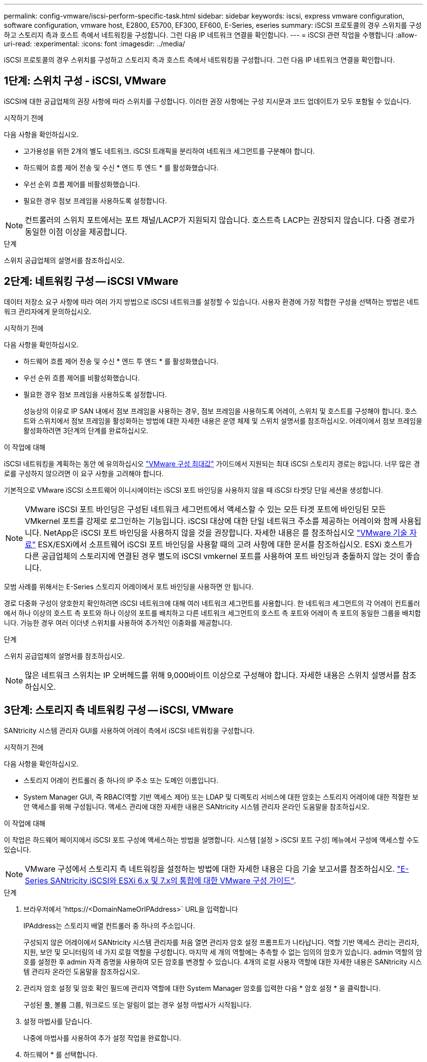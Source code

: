 ---
permalink: config-vmware/iscsi-perform-specific-task.html 
sidebar: sidebar 
keywords: iscsi, express vmware configuration, software configuration, vmware host, E2800, E5700, EF300, EF600, E-Series, eseries 
summary: iSCSI 프로토콜의 경우 스위치를 구성하고 스토리지 측과 호스트 측에서 네트워킹을 구성합니다. 그런 다음 IP 네트워크 연결을 확인합니다. 
---
= iSCSI 관련 작업을 수행합니다
:allow-uri-read: 
:experimental: 
:icons: font
:imagesdir: ../media/


[role="lead"]
iSCSI 프로토콜의 경우 스위치를 구성하고 스토리지 측과 호스트 측에서 네트워킹을 구성합니다. 그런 다음 IP 네트워크 연결을 확인합니다.



== 1단계: 스위치 구성 - iSCSI, VMware

iSCSI에 대한 공급업체의 권장 사항에 따라 스위치를 구성합니다. 이러한 권장 사항에는 구성 지시문과 코드 업데이트가 모두 포함될 수 있습니다.

.시작하기 전에
다음 사항을 확인하십시오.

* 고가용성을 위한 2개의 별도 네트워크. iSCSI 트래픽을 분리하여 네트워크 세그먼트를 구분해야 합니다.
* 하드웨어 흐름 제어 전송 및 수신 * 엔드 투 엔드 * 를 활성화했습니다.
* 우선 순위 흐름 제어를 비활성화했습니다.
* 필요한 경우 점보 프레임을 사용하도록 설정합니다.



NOTE: 컨트롤러의 스위치 포트에서는 포트 채널/LACP가 지원되지 않습니다. 호스트측 LACP는 권장되지 않습니다. 다중 경로가 동일한 이점 이상을 제공합니다.

.단계
스위치 공급업체의 설명서를 참조하십시오.



== 2단계: 네트워킹 구성 -- iSCSI VMware

데이터 저장소 요구 사항에 따라 여러 가지 방법으로 iSCSI 네트워크를 설정할 수 있습니다. 사용자 환경에 가장 적합한 구성을 선택하는 방법은 네트워크 관리자에게 문의하십시오.

.시작하기 전에
다음 사항을 확인하십시오.

* 하드웨어 흐름 제어 전송 및 수신 * 엔드 투 엔드 * 를 활성화했습니다.
* 우선 순위 흐름 제어를 비활성화했습니다.
* 필요한 경우 점보 프레임을 사용하도록 설정합니다.
+
성능상의 이유로 IP SAN 내에서 점보 프레임을 사용하는 경우, 점보 프레임을 사용하도록 어레이, 스위치 및 호스트를 구성해야 합니다. 호스트와 스위치에서 점보 프레임을 활성화하는 방법에 대한 자세한 내용은 운영 체제 및 스위치 설명서를 참조하십시오. 어레이에서 점보 프레임을 활성화하려면 3단계의 단계를 완료하십시오.



.이 작업에 대해
iSCSI 네트워킹을 계획하는 동안 에 유의하십시오 https://configmax.vmware.com/home["VMware 구성 최대값"^] 가이드에서 지원되는 최대 iSCSI 스토리지 경로는 8입니다. 너무 많은 경로를 구성하지 않으려면 이 요구 사항을 고려해야 합니다.

기본적으로 VMware iSCSI 소프트웨어 이니시에이터는 iSCSI 포트 바인딩을 사용하지 않을 때 iSCSI 타겟당 단일 세션을 생성합니다.


NOTE: VMware iSCSI 포트 바인딩은 구성된 네트워크 세그먼트에서 액세스할 수 있는 모든 타겟 포트에 바인딩된 모든 VMkernel 포트를 강제로 로그인하는 기능입니다. iSCSI 대상에 대한 단일 네트워크 주소를 제공하는 어레이와 함께 사용됩니다. NetApp은 iSCSI 포트 바인딩을 사용하지 않을 것을 권장합니다. 자세한 내용은 를 참조하십시오 http://kb.vmware.com/["VMware 기술 자료"] ESX/ESXi에서 소프트웨어 iSCSI 포트 바인딩을 사용할 때의 고려 사항에 대한 문서를 참조하십시오. ESXi 호스트가 다른 공급업체의 스토리지에 연결된 경우 별도의 iSCSI vmkernel 포트를 사용하여 포트 바인딩과 충돌하지 않는 것이 좋습니다.

모범 사례를 위해서는 E-Series 스토리지 어레이에서 포트 바인딩을 사용하면 안 됩니다.

경로 다중화 구성이 양호한지 확인하려면 iSCSI 네트워크에 대해 여러 네트워크 세그먼트를 사용합니다. 한 네트워크 세그먼트의 각 어레이 컨트롤러에서 하나 이상의 호스트 측 포트와 하나 이상의 포트를 배치하고 다른 네트워크 세그먼트의 호스트 측 포트와 어레이 측 포트의 동일한 그룹을 배치합니다. 가능한 경우 여러 이더넷 스위치를 사용하여 추가적인 이중화를 제공합니다.

.단계
스위치 공급업체의 설명서를 참조하십시오.


NOTE: 많은 네트워크 스위치는 IP 오버헤드를 위해 9,000바이트 이상으로 구성해야 합니다. 자세한 내용은 스위치 설명서를 참조하십시오.



== 3단계: 스토리지 측 네트워킹 구성 -- iSCSI, VMware

SANtricity 시스템 관리자 GUI를 사용하여 어레이 측에서 iSCSI 네트워킹을 구성합니다.

.시작하기 전에
다음 사항을 확인하십시오.

* 스토리지 어레이 컨트롤러 중 하나의 IP 주소 또는 도메인 이름입니다.
* System Manager GUI, 즉 RBAC(역할 기반 액세스 제어) 또는 LDAP 및 디렉토리 서비스에 대한 암호는 스토리지 어레이에 대한 적절한 보안 액세스를 위해 구성됩니다. 액세스 관리에 대한 자세한 내용은 SANtricity 시스템 관리자 온라인 도움말을 참조하십시오.


.이 작업에 대해
이 작업은 하드웨어 페이지에서 iSCSI 포트 구성에 액세스하는 방법을 설명합니다. 시스템 [설정 > iSCSI 포트 구성] 메뉴에서 구성에 액세스할 수도 있습니다.


NOTE: VMware 구성에서 스토리지 측 네트워킹을 설정하는 방법에 대한 자세한 내용은 다음 기술 보고서를 참조하십시오. https://www.netapp.com/us/media/tr-4789.pdf["E-Series SANtricity iSCSI와 ESXi 6.x 및 7.x의 통합에 대한 VMware 구성 가이드"].

.단계
. 브라우저에서 '+https://<DomainNameOrIPAddress>+` URL을 입력합니다
+
IPAddress는 스토리지 배열 컨트롤러 중 하나의 주소입니다.

+
구성되지 않은 어레이에서 SANtricity 시스템 관리자를 처음 열면 관리자 암호 설정 프롬프트가 나타납니다. 역할 기반 액세스 관리는 관리자, 지원, 보안 및 모니터링의 네 가지 로컬 역할을 구성합니다. 마지막 세 개의 역할에는 추측할 수 없는 임의의 암호가 있습니다. admin 역할의 암호를 설정한 후 admin 자격 증명을 사용하여 모든 암호를 변경할 수 있습니다. 4개의 로컬 사용자 역할에 대한 자세한 내용은 SANtricity 시스템 관리자 온라인 도움말을 참조하십시오.

. 관리자 암호 설정 및 암호 확인 필드에 관리자 역할에 대한 System Manager 암호를 입력한 다음 * 암호 설정 * 을 클릭합니다.
+
구성된 풀, 볼륨 그룹, 워크로드 또는 알림이 없는 경우 설정 마법사가 시작됩니다.

. 설정 마법사를 닫습니다.
+
나중에 마법사를 사용하여 추가 설정 작업을 완료합니다.

. 하드웨어 * 를 선택합니다.
. 그래픽에 드라이브가 표시되면 * 쉘프 뒷면 표시 * 를 클릭합니다.
+
그래픽이 변경되어 드라이브 대신 컨트롤러가 표시됩니다.

. 구성할 iSCSI 포트가 있는 컨트롤러를 클릭합니다.
+
컨트롤러의 상황에 맞는 메뉴가 나타납니다.

. iSCSI 포트 구성 * 을 선택합니다.
+
iSCSI 포트 구성 대화 상자가 열립니다.

. 드롭다운 목록에서 구성할 포트를 선택한 후 * 다음 * 을 클릭합니다.
. 구성 포트 설정을 선택한 후 * 다음 * 을 클릭합니다.
+
모든 포트 설정을 보려면 대화 상자 오른쪽에 있는 * 추가 포트 설정 표시 * 링크를 클릭합니다.

+
|===
| 포트 설정 | 설명 


 a| 
이더넷 포트 속도를 구성했습니다
 a| 
원하는 속도를 선택합니다. 드롭다운 목록에 표시되는 옵션은 네트워크에서 지원할 수 있는 최대 속도(예: 10Gbps)에 따라 달라집니다.


NOTE: 컨트롤러에서 옵션으로 제공되는 25GB iSCSI 호스트 인터페이스 카드는 속도를 자동 협상하지 않습니다. 각 포트의 속도를 10Gb 또는 25Gb로 설정해야 합니다. 모든 포트는 동일한 속도로 설정되어야 합니다.



 a| 
IPv4 사용/IPv6 사용
 a| 
IPv4 및 IPv6 네트워크에 대한 지원을 활성화하려면 하나 또는 두 옵션을 모두 선택하십시오.



 a| 
TCP 수신 대기 포트(* 추가 포트 설정 표시 * 를 클릭하여 사용 가능)
 a| 
필요한 경우 새 포트 번호를 입력합니다.

수신 대기 포트는 컨트롤러가 호스트 iSCSI 초기자의 iSCSI 로그인을 수신 대기하기 위해 사용하는 TCP 포트 번호입니다. 기본 수신 대기 포트는 3260입니다. 3260 또는 49152와 65535 사이의 값을 입력해야 합니다.



 a| 
MTU 크기(* 추가 포트 설정 표시 * 를 클릭하여 사용 가능)
 a| 
필요한 경우 MTU(Maximum Transmission Unit)에 대한 새 크기를 바이트 단위로 입력합니다.

기본 MTU(Maximum Transmission Unit) 크기는 프레임당 1,500바이트입니다. 1500에서 9000 사이의 값을 입력해야 합니다.



 a| 
ICMP Ping 응답을 활성화합니다
 a| 
ICMP(Internet Control Message Protocol)를 활성화하려면 이 옵션을 선택합니다. 네트워크로 연결된 컴퓨터의 운영 체제는 이 프로토콜을 사용하여 메시지를 전송합니다. 이러한 ICMP 메시지는 호스트에 연결할 수 있는지 여부와 해당 호스트와 패킷을 주고 받는 데 걸리는 시간을 결정합니다.

|===
+
IPv4 사용 * 을 선택한 경우 * 다음 * 을 클릭하면 IPv4 설정을 선택할 수 있는 대화 상자가 열립니다. IPv6 사용 * 을 선택한 경우 * 다음 * 을 클릭하면 IPv6 설정을 선택할 수 있는 대화 상자가 열립니다. 두 옵션을 모두 선택한 경우 IPv4 설정에 대한 대화 상자가 먼저 열리고 * 다음 * 을 클릭하면 IPv6 설정에 대한 대화 상자가 열립니다.

. IPv4 및/또는 IPv6 설정을 자동 또는 수동으로 구성합니다. 모든 포트 설정을 보려면 대화 상자 오른쪽에 있는 * 추가 설정 표시 * 링크를 클릭합니다.
+
|===
| 포트 설정 | 설명 


 a| 
자동으로 구성을 가져옵니다
 a| 
구성을 자동으로 가져오려면 이 옵션을 선택합니다.



 a| 
수동으로 정적 설정을 지정합니다
 a| 
이 옵션을 선택한 다음 필드에 정적 주소를 입력합니다. IPv4의 경우 네트워크 서브넷 마스크 및 게이트웨이를 포함합니다. IPv6의 경우 라우팅 가능한 IP 주소와 라우터 IP 주소를 포함합니다.

|===
. 마침 * 을 클릭합니다.
. System Manager를 닫습니다.




== 4단계: 호스트측 네트워킹 구성 -- iSCSI

호스트 측에서 iSCSI 네트워킹을 구성하면 VMware iSCSI 이니시에이터가 스토리지와 세션을 설정할 수 있습니다.

.이 작업에 대해
호스트 측에서 iSCSI 네트워킹을 구성하는 이 빠른 방법에서는 ESXi 호스트가 스토리지에 대한 4개의 중복 경로를 통해 iSCSI 트래픽을 전송할 수 있습니다.

이 작업을 완료하면 호스트는 VMkernel 포트 및 두 VMNIC를 모두 포함하는 단일 vSwitch로 구성됩니다.

VMware용 iSCSI 네트워킹 구성에 대한 자세한 내용은 를 참조하십시오 https://docs.vmware.com/en/VMware-vSphere/index.html["VMware vSphere 설명서"^] 를 참조하십시오.

.단계
. iSCSI 스토리지 트래픽을 전송하는 데 사용할 스위치를 구성합니다.
. 하드웨어 흐름 제어 전송 및 수신 * 엔드 투 엔드 * 를 활성화합니다.
. 우선순위 흐름 제어를 비활성화합니다.
. 어레이 측 iSCSI 구성을 완료합니다.
. iSCSI 트래픽에는 NIC 포트 2개를 사용합니다.
. vSphere Client 또는 vSphere 웹 클라이언트를 사용하여 호스트 측 구성을 수행합니다.
+
인터페이스는 기능마다 다르며 정확한 워크플로도 다릅니다.





== 5단계: IP 네트워크 연결 확인 -- iSCSI, VMware

ping 테스트를 사용하여 호스트와 어레이가 통신할 수 있는지 확인하여 IP(인터넷 프로토콜) 네트워크 연결을 확인합니다.

.단계
. 호스트에서 점보 프레임이 활성화되었는지 여부에 따라 다음 명령 중 하나를 실행합니다.
+
** 점보 프레임이 활성화되어 있지 않으면 다음 명령을 실행합니다.
+
[listing]
----
vmkping <iSCSI_target_IP_address\>
----
** 점보 프레임이 활성화된 경우 페이로드 크기가 8,972바이트인 ping 명령을 실행합니다. IP 및 ICMP 결합된 헤더는 28바이트로, 페이로드에 추가되면 9,000바이트입니다. s 스위치는 패킷 크기 비트를 설정합니다. d 스위치는 IPv4 패킷에 DF(조각화하지 않음) 비트를 설정합니다. 이러한 옵션을 사용하면 9,000바이트의 점보 프레임을 iSCSI 이니시에이터와 타겟 간에 성공적으로 전송할 수 있습니다.
+
[listing]
----
vmkping -s 8972 -d <iSCSI_target_IP_address\>
----
+
이 예에서 iSCSI 대상 IP 주소는 192.0.2.8 입니다.

+
[listing]
----
vmkping -s 8972 -d 192.0.2.8
Pinging 192.0.2.8 with 8972 bytes of data:
Reply from 192.0.2.8: bytes=8972 time=2ms TTL=64
Reply from 192.0.2.8: bytes=8972 time=2ms TTL=64
Reply from 192.0.2.8: bytes=8972 time=2ms TTL=64
Reply from 192.0.2.8: bytes=8972 time=2ms TTL=64
Ping statistics for 192.0.2.8:
  Packets: Sent = 4, Received = 4, Lost = 0 (0% loss),
Approximate round trip times in milli-seconds:
  Minimum = 2ms, Maximum = 2ms, Average = 2ms
----


. 각 호스트의 이니시에이터 주소(iSCSI에 사용되는 호스트 이더넷 포트의 IP 주소)에서 각 컨트롤러의 iSCSI 포트로 'vmkping' 명령을 실행합니다. 구성에 있는 각 호스트 서버에서 이 작업을 수행하고 필요에 따라 IP 주소를 변경합니다.
+

NOTE: 명령이 실패하고 'S endto() failed(Message Too Long)' 메시지가 나타나면 호스트 서버, 스토리지 컨트롤러 및 스위치 포트의 이더넷 인터페이스에 대한 MTU 크기(점보 프레임 지원)를 확인합니다.

. iSCSI 구성 절차로 돌아가 대상 검색을 완료합니다.




== 6단계: 구성을 기록합니다

이 페이지의 PDF를 생성하여 인쇄한 다음 다음 워크시트를 사용하여 프로토콜별 스토리지 구성 정보를 기록할 수 있습니다. 프로비저닝 작업을 수행하려면 이 정보가 필요합니다.



=== 권장 구성

권장 구성은 2개의 이니시에이터 포트와 1개 이상의 VLAN이 있는 4개의 타겟 포트로 구성됩니다.

image::../media/50001_01_conf-vmw.gif[50001 구성 VMW]



=== 타겟 IQN입니다

|===
| 속성 표시기 번호 | 대상 포트 연결입니다 | IQN을 선택합니다 


 a| 
2
 a| 
대상 포트
 a| 

|===


=== 호스트 이름 매핑 중

|===
| 속성 표시기 번호 | 호스트 정보입니다 | 이름 및 유형 


 a| 
1
 a| 
호스트 이름 매핑 중
 a| 



 a| 
 a| 
호스트 OS 유형입니다
 a| 

|===
